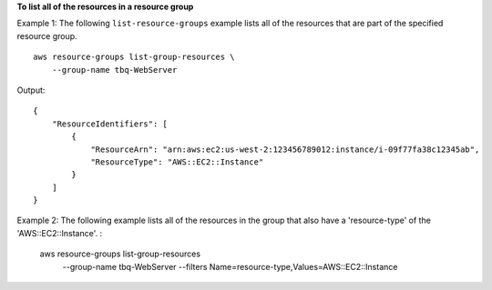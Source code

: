 **To list all of the resources in a resource group**

Example 1: The following ``list-resource-groups`` example lists all of the resources that are part of the specified resource group. ::

    aws resource-groups list-group-resources \ 
        --group-name tbq-WebServer

Output::

    {
        "ResourceIdentifiers": [
            {
                "ResourceArn": "arn:aws:ec2:us-west-2:123456789012:instance/i-09f77fa38c12345ab",
                "ResourceType": "AWS::EC2::Instance"
            }
        ]
    }

Example 2: The following example lists all of the resources in the group that also have a 'resource-type' of the 'AWS::EC2::Instance'. :

    aws resource-groups list-group-resources \
        --group-name tbq-WebServer \
        --filters Name=resource-type,Values=AWS::EC2::Instance
